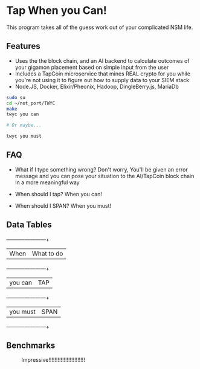 * Tap When you Can!
This program takes all of the guess work out of your complicated NSM life.
** Features
    - Uses the the block chain, and an AI backend to calculate outcomes of your gigamon placement based on simple input from the user
    - Includes a TapCoin microservice that mines REAL crypto for you while you're not using it to figure out how to supply data to your SIEM stack
    - Node.JS, Docker, Elixir/Pheonix, Hadoop, DingleBerry.js, MariaDb

#+BEGIN_SRC sh
sudo su
cd ~/not_port/TWYC
make
twyc you can

# Or maybe...

twyc you must

#+END_SRC

** FAQ
    - What if I type something wrong?
        Don't worry, You'll be given an error message and you can pose your situation to the AI/TapCoin block chain in a more meaningful way

    - When should I tap?
        When you can!

    - When should I SPAN?
        When you must!

** Data Tables
    +----------+------------+
    | When     | What to do |
    +----------+------------+
    | you can  | TAP        |
    +----------+------------+
    | you must | SPAN       |
    +----------+------------+

** Benchmarks
#+CAPTION: Impressive!!!!!!!!!!!!!!!!!!!!!!!!
#+NAME: fig:bench
[[./int.png]]
